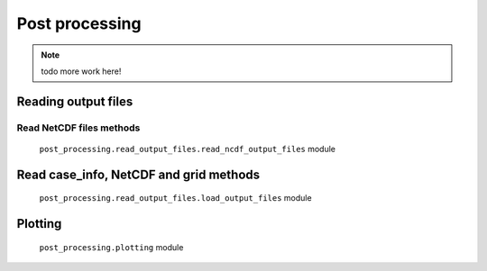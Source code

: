 #####################
Post processing
#####################

.. note::

    todo more work here!

Reading output files
=====================

Read NetCDF files methods
____________________________________

    ``post_processing.read_output_files.read_ncdf_output_files`` module


Read case_info,  NetCDF and grid methods
================================================================

    ``post_processing.read_output_files.load_output_files`` module


Plotting
=====================

 ``post_processing.plotting``  module